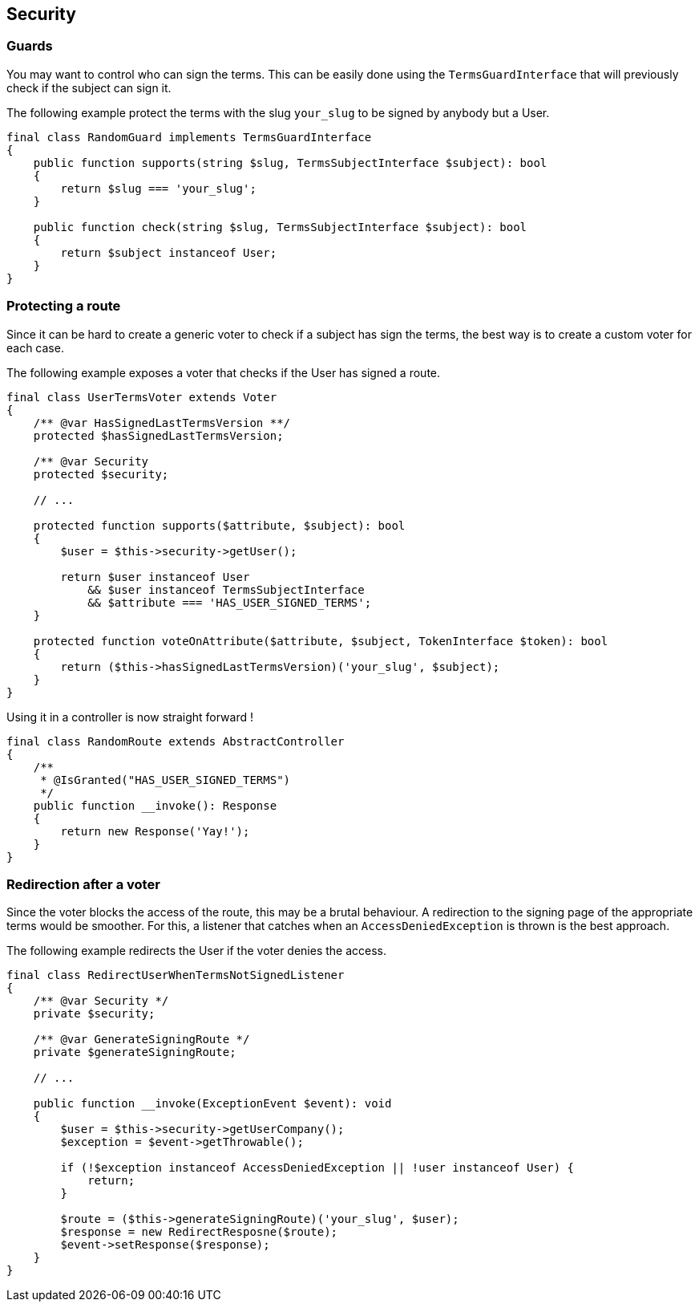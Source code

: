 == Security

=== Guards

You may want to control who can sign the terms. This can be easily done using the `TermsGuardInterface` that will previously check if the subject can sign it.

The following example protect the terms with the slug `your_slug` to be signed by anybody but a User.

[source,php]
----
final class RandomGuard implements TermsGuardInterface
{
    public function supports(string $slug, TermsSubjectInterface $subject): bool
    {
        return $slug === 'your_slug';
    }

    public function check(string $slug, TermsSubjectInterface $subject): bool
    {
        return $subject instanceof User;
    }
}
----


=== Protecting a route

Since it can be hard to create a generic voter to check if a subject has sign the terms, the best way is to create a custom voter for each case.

The following example exposes a voter that checks if the User has signed a route.

[source, php]
----
final class UserTermsVoter extends Voter
{
    /** @var HasSignedLastTermsVersion **/
    protected $hasSignedLastTermsVersion;

    /** @var Security
    protected $security;

    // ...

    protected function supports($attribute, $subject): bool
    {
        $user = $this->security->getUser();

        return $user instanceof User
            && $user instanceof TermsSubjectInterface
            && $attribute === 'HAS_USER_SIGNED_TERMS';
    }

    protected function voteOnAttribute($attribute, $subject, TokenInterface $token): bool
    {
        return ($this->hasSignedLastTermsVersion)('your_slug', $subject);
    }
}
----

Using it in a controller is now straight forward !

[source, php]
----
final class RandomRoute extends AbstractController
{
    /**
     * @IsGranted("HAS_USER_SIGNED_TERMS")
     */
    public function __invoke(): Response
    {
        return new Response('Yay!');
    }
}
----

=== Redirection after a voter

Since the voter blocks the access of the route, this may be a brutal behaviour. A redirection to the signing page of the appropriate terms would be smoother. For this, a listener that catches when an `AccessDeniedException` is thrown is the best approach.

The following example redirects the User if the voter denies the access.

[source, php]
----
final class RedirectUserWhenTermsNotSignedListener
{
    /** @var Security */
    private $security;

    /** @var GenerateSigningRoute */
    private $generateSigningRoute;

    // ...

    public function __invoke(ExceptionEvent $event): void
    {
        $user = $this->security->getUserCompany();
        $exception = $event->getThrowable();

        if (!$exception instanceof AccessDeniedException || !user instanceof User) {
            return;
        }

        $route = ($this->generateSigningRoute)('your_slug', $user);
        $response = new RedirectResposne($route);
        $event->setResponse($response);
    }
}
----

